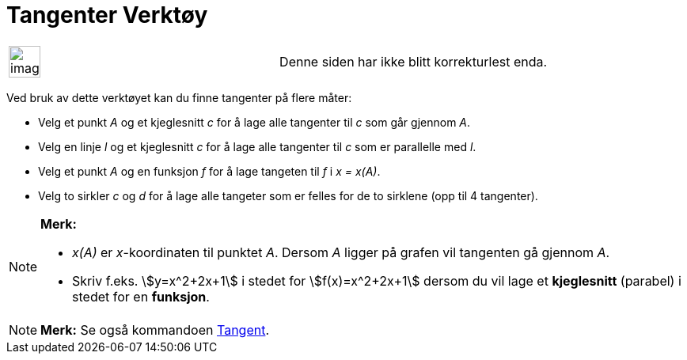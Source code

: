 = Tangenter Verktøy
:page-en: tools/Tangents
ifdef::env-github[:imagesdir: /nb/modules/ROOT/assets/images]

[width="100%",cols="50%,50%",]
|===
a|
image:Ambox_content.png[image,width=40,height=40]

|Denne siden har ikke blitt korrekturlest enda.
|===

Ved bruk av dette verktøyet kan du finne tangenter på flere måter:

* Velg et punkt _A_ og et kjeglesnitt _c_ for å lage alle tangenter til _c_ som går gjennom _A_.
* Velg en linje _l_ og et kjeglesnitt _c_ for å lage alle tangenter til _c_ som er parallelle med _l_.
* Velg et punkt _A_ og en funksjon _f_ for å lage tangeten til _f_ i _x = x(A)_.
* Velg to sirkler _c_ og _d_ for å lage alle tangeter som er felles for de to sirklene (opp til 4 tangenter).

[NOTE]
====

*Merk:*

* _x(A)_ er _x_-koordinaten til punktet _A_. Dersom _A_ ligger på grafen vil tangenten gå gjennom _A_.
* Skriv f.eks. stem:[y=x^2+2x+1] i stedet for stem:[f(x)=x^2+2x+1] dersom du vil lage et *kjeglesnitt* (parabel) i
stedet for en *funksjon*.

====

[NOTE]
====

*Merk:* Se også kommandoen xref:/commands/Tangent.adoc[Tangent].

====
